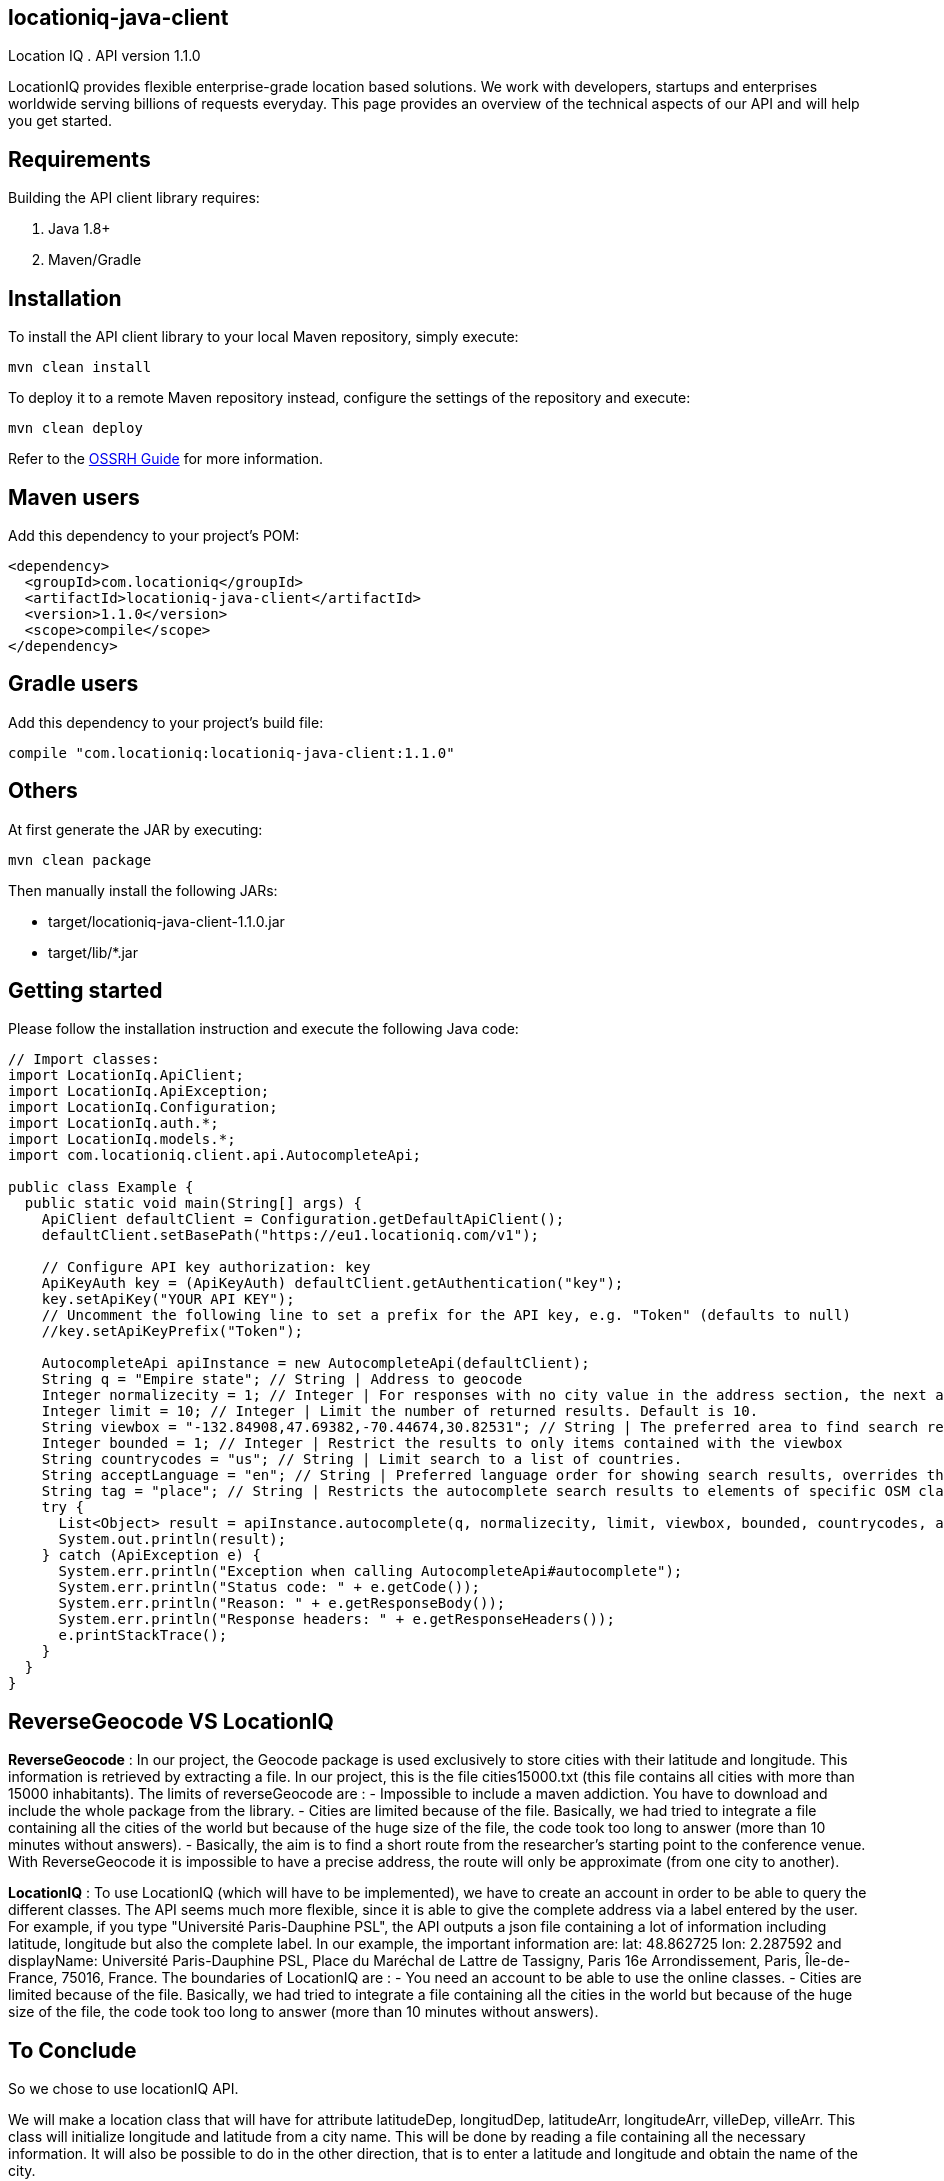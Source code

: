 locationiq-java-client
----------------------
Location IQ
. API version 1.1.0

LocationIQ provides flexible enterprise-grade location based solutions. 
We work with developers, startups and enterprises worldwide serving billions of requests everyday. 
This page provides an overview of the technical aspects of our API and will help you get started.



== Requirements

Building the API client library requires:

. Java 1.8+
. Maven/Gradle

== Installation

To install the API client library to your local Maven repository, simply execute:


-----------------
mvn clean install
-----------------
To deploy it to a remote Maven repository instead, configure the settings of the repository and execute:

-----------------
mvn clean deploy
-----------------
Refer to the https://central.sonatype.org/pages/ossrh-guide.html[OSSRH Guide] for more information.

== Maven users

Add this dependency to your project's POM:

-----------------
<dependency>
  <groupId>com.locationiq</groupId>
  <artifactId>locationiq-java-client</artifactId>
  <version>1.1.0</version>
  <scope>compile</scope>
</dependency>
-----------------

== Gradle users

Add this dependency to your project's build file:

-----------------
compile "com.locationiq:locationiq-java-client:1.1.0"
-----------------

== Others

At first generate the JAR by executing:

-----------------
mvn clean package
-----------------
Then manually install the following JARs:

- target/locationiq-java-client-1.1.0.jar
- target/lib/*.jar

== Getting started

Please follow the installation instruction and execute the following Java code:

-----------------
// Import classes:
import LocationIq.ApiClient;
import LocationIq.ApiException;
import LocationIq.Configuration;
import LocationIq.auth.*;
import LocationIq.models.*;
import com.locationiq.client.api.AutocompleteApi;

public class Example {
  public static void main(String[] args) {
    ApiClient defaultClient = Configuration.getDefaultApiClient();
    defaultClient.setBasePath("https://eu1.locationiq.com/v1");
    
    // Configure API key authorization: key
    ApiKeyAuth key = (ApiKeyAuth) defaultClient.getAuthentication("key");
    key.setApiKey("YOUR API KEY");
    // Uncomment the following line to set a prefix for the API key, e.g. "Token" (defaults to null)
    //key.setApiKeyPrefix("Token");

    AutocompleteApi apiInstance = new AutocompleteApi(defaultClient);
    String q = "Empire state"; // String | Address to geocode
    Integer normalizecity = 1; // Integer | For responses with no city value in the address section, the next available element in this order - city_district, locality, town, borough, municipality, village, hamlet, quarter, neighbourhood - from the address section will be normalized to city. Defaults to 1 for SDKs.
    Integer limit = 10; // Integer | Limit the number of returned results. Default is 10.
    String viewbox = "-132.84908,47.69382,-70.44674,30.82531"; // String | The preferred area to find search results.  To restrict results to those within the viewbox, use along with the bounded option. Tuple of 4 floats. Any two corner points of the box - `max_lon,max_lat,min_lon,min_lat` or `min_lon,min_lat,max_lon,max_lat` - are accepted in any order as long as they span a real box. 
    Integer bounded = 1; // Integer | Restrict the results to only items contained with the viewbox
    String countrycodes = "us"; // String | Limit search to a list of countries.
    String acceptLanguage = "en"; // String | Preferred language order for showing search results, overrides the value specified in the Accept-Language HTTP header. Defaults to en. To use native language for the response when available, use accept-language=native
    String tag = "place"; // String | Restricts the autocomplete search results to elements of specific OSM class and type.  Example - To restrict results to only class place and type city: tag=place:city, To restrict the results to all of OSM class place: tag=place
    try {
      List<Object> result = apiInstance.autocomplete(q, normalizecity, limit, viewbox, bounded, countrycodes, acceptLanguage, tag);
      System.out.println(result);
    } catch (ApiException e) {
      System.err.println("Exception when calling AutocompleteApi#autocomplete");
      System.err.println("Status code: " + e.getCode());
      System.err.println("Reason: " + e.getResponseBody());
      System.err.println("Response headers: " + e.getResponseHeaders());
      e.printStackTrace();
    }
  }
}
-----------------


== ReverseGeocode VS LocationIQ

*ReverseGeocode* : In our project, the Geocode package is used exclusively to store cities with their latitude and longitude. This information is retrieved by extracting a file. In our project, this is the file cities15000.txt (this file contains all cities with more than 15000 inhabitants). The limits of reverseGeocode are :
- Impossible to include a maven addiction. You have to download and include the whole package from the library.
- Cities are limited because of the file. Basically, we had tried to integrate a file containing all the cities of the world but because of the huge size of the file, the code took too long to answer (more than 10 minutes without answers).
- Basically, the aim is to find a short route from the researcher's starting point to the conference venue. With ReverseGeocode it is impossible to have a precise address, the route will only be approximate (from one city to another).

*LocationIQ* : To use LocationIQ (which will have to be implemented), we have to create an account in order to be able to query the different classes. The API seems much more flexible, since it is able to give the complete address via a label entered by the user. For example, if you type "Université Paris-Dauphine PSL", the API outputs a json file containing a lot of information including latitude, longitude but also the complete label. In our example, the important information are: lat: 48.862725 lon: 2.287592 and displayName: Université Paris-Dauphine PSL, Place du Maréchal de Lattre de Tassigny, Paris 16e Arrondissement, Paris, Île-de-France, 75016, France. The boundaries of LocationIQ are :
- You need an account to be able to use the online classes.
- Cities are limited because of the file. Basically, we had tried to integrate a file containing all the cities in the world but because of the huge size of the file, the code took too long to answer (more than 10 minutes without answers).

== To Conclude

So we chose to use locationIQ API.

We will make a location class that will have for attribute latitudeDep, longitudDep, latitudeArr, longitudeArr, villeDep, villeArr. This class will initialize longitude and latitude from a city name. This will be done by reading a file containing all the necessary information. It will also be possible to do in the other direction, that is to enter a latitude and longitude and obtain the name of the city.


*Strong points*:

- Everything we need is usable via this API and it seems easy to use
- Product routing
- Product geocoding

*Weak points*:

- Everything is free (10,000 requests per day, which is enough for the end of our project)
- Complicated installation